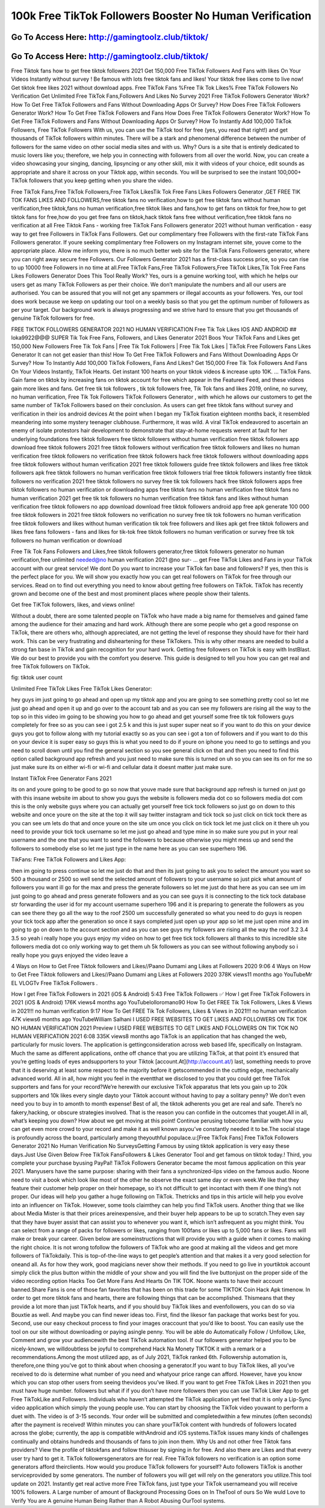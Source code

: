 100k Free TikTok Followers Booster No Human Verification
=====================================================================



Go To Access Here: http://gamingtoolz.club/tiktok/
-----------------------------------------------------

Go To Access Here: http://gamingtoolz.club/tiktok/
-----------------------------------------------------



Free Tiktok fans how to get free tiktok followers 2021 Get 150,000 Free TikTok Followers And Fans with likes On Your Videos Instantly without survey ! Be famous with lots free tiktok fans and likes! Your tiktok free likes come to live now! Get tiktok free likes 2021 without download apps. Free TikTok Fans %Free Tik Tok Likes% Free TikTok Followers No Verification Get Unlimited Free TikTok Fans,Followers And Likes No Survey 2021 Free TikTok Followers Generator Work? How To Get Free TikTok Followers and Fans Without Downloading Apps Or Survey? How Does Free TikTok Followers Generator Work? How To Get Free TikTok Followers and Fans How Does Free TikTok Followers Generator Work? How To Get Free TikTok Followers and Fans Without Downloading Apps Or Survey? How To Instantly Add 100,000 TikTok Followers, Free TikTok Followers With us, you can use the TikTok tool for free (yes, you read that right!) and get thousands of TikTok followers within minutes. There will be a stark and phenomenal difference between the number of followers for the same video on other social media sites and with us. Why? Ours is a site that is entirely dedicated to music lovers like you; therefore, we help you in connecting with followers from all over the world. Now, you can create a video showcasing your singing, dancing, lipsyncing or any other skill, mix it with videos of your choice, edit sounds as appropriate and share it across on your Tiktok app, within seconds. You will be surprised to see the instant 100,000+ TikTok followers that you keep getting when you share the video.

Free TikTok Fans,Free TikTok Followers,Free TikTok LikesTik Tok Free Fans Likes Followers Generator ,GET FREE TIK TOK FANS LIKES AND FOLLOWERS,free tiktok fans no verification,how to get free tiktok fans without human verification,free tiktok,fans no human verification,free tiktok likes and fans,how to get fans on tiktok for free,how to get tiktok fans for free,how do you get free fans on tiktok,hack tiktok fans free without verification,free tiktok fans no verification at all Free Tiktok Fans - working free TikTok Fans Followers generator 2021 without human verification - easy way to get free Followers in TikTok Fans Followers. Get our complimentary free Followers with the first-rate TikTok Fans Followers generator. If youre seeking complimentary free Followers on my Instagram internet site, youve come to the appropriate place. Allow me inform you, there is no much better web site for the TikTok Fans Followers generator, where you can right away secure free Followers. Our Followers Generator 2021 has a first-class success price, so you can rise to up 10000 free Followers in no time at all.Free TikTok Fans,Free TikTok Followers,Free TikTok Likes,Tik Tok Free Fans Likes Followers Generator Does This Tool Really Work? Yes, ours is a genuine working tool, with which he helps our users get as many TikTok Followers as per their choice. We don’t manipulate the numbers and all our users are authorised. You can be assured that you will not get any spammers or illegal accounts as your followers. Yes, our tool does work because we keep on updating our tool on a weekly basis so that you get the optimum number of followers as per your target. Our background work is always progressing and we strive hard to ensure that you get thousands of genuine TikTok followers for free.

FREE TIKTOK FOLLOWERS GENERATOR 2021 NO HUMAN VERIFICATION Free Tik Tok Likes IOS AND ANDROID ## loka9922@@@ SUPER Tik Tok Free Fans, Followers, and Likes Generator 2021 Boos Your TikTok Fans and Likes get 150,000 New Followers Free Tik Tok Fans | Free Tik Tok Followers | Free Tik Tok Likes | TikTok Free Followers Fans Likes Generator It can not get easier than this! How To Get Free TikTok Followers and Fans Without Downloading Apps Or Survey? How To Instantly Add 100,000 TikTok Followers, Fans And Likes? Get 150,000 Free Tik Tok Followers And Fans On Your Videos Instantly, TikTok Hearts. Get instant 100 hearts on your tiktok videos & increase upto 10K. … TikTok Fans. Gain fame on tiktok by increasing fans on tiktok account for free which appear in the Featured Feed, and these videos gain more likes and fans. Get free tik tok followers , tik tok followers free, Tik Tok fans and likes 2019, online, no survey, no human verification, Free Tik Tok Followers TikTok Followers Generator , with which he allows our customers to get the same number of TikTok Followers based on their conclusion. As users can get free tiktok fans without survey and verification in their ios android devices At the point when I began my TikTok fixation eighteen months back, it resembled meandering into some mystery teenager clubhouse. Furthermore, it was wild. A viral TikTok endeavored to ascertain an enemy of isolate protestors hair development to demonstrate that stay-at-home requests werent at fault for her underlying foundations free tiktok followers free tiktok followers without human verification free tiktok followers app download free tiktok followers 2021 free tiktok followers without verification free tiktok followers and likes no human verification free tiktok followers no verification free tiktok followers hack free tiktok followers without downloading apps free tiktok followers without human verification 2021 free tiktok followers guide free tiktok followers and likes free tiktok followers apk free tiktok followers no human verification free tiktok followers trial free tiktok followers instantly free tiktok followers no verification 2021 free tiktok followers no survey free tik tok followers hack free tiktok followers apps free tiktok followers no human verification or downloading apps free tiktok fans no human verification free tiktok fans no human verification 2021 get free tik tok followers no human verification free tiktok fans and likes without human verification free tiktok followers no app download download free tiktok followers android app free apk generate 100 000 free tiktok followers in 2021 free tiktok followers no verification no survey free tik tok followers no human verification free tiktok followers and likes without human verification tik tok free followers and likes apk get free tiktok followers and likes free fans followers - fans and likes for tik-tok free tiktok followers no human verification or survey free tik tok followers no human verification or download

Free Tik Tok Fans Followers and Likes,free tiktok followers generator,free tiktok followers generator no human verification,free unlimited needed@no human verification 2021 @no sur- … get Free TikTok Likes and Fans in your TikTok account with our great service! We dont Do you want to increase your TikTok fan base and followers? If yes, then this is the perfect place for you. We will show you exactly how you can get real followers on TikTok for free through our services. Read on to find out everything you need to know about getting free followers on TikTok. TikTok has recently grown and become one of the best and most prominent places where people show their talents.

Get free TiKTok followers, likes, and views online!

Without a doubt, there are some talented people on TikTok who have made a big name for themselves and gained fame among the audience for their amazing and hard work. Although there are some people who get a good response on TikTok, there are others who, although appreciated, are not getting the level of response they should have for their hard work. This can be very frustrating and disheartening for these TikTokers. This is why other means are needed to build a strong fan base in TikTok and gain recognition for your hard work. Getting free followers on TikTok is easy with InstBlast. We do our best to provide you with the comfort you deserve. This guide is designed to tell you how you can get real and free TikTok followers on TikTok.

fig: tiktok user count

Unlimited Free TikTok Likes Free TikTok Likes Generator:

hey guys im just going to go ahead and open up my tiktok app and you are going to see something pretty cool so let me just go ahead and open it up and go over to the account tab and as you can see my followers are rising all the way to the top so in this video im going to be showing you how to go ahead and get yourself some free tik tok followers guys completely for free so as you can see i got 2.5 k and this is just super super neat so if you want to do this on your device guys you got to follow along with my tutorial exactly so as you can see i got a ton of followers and if you want to do this on your device it is super easy so guys this is what you need to do if youre on iphone you need to go to settings and you need to scroll down until you find the general section so you see general click on that and then you need to find this option called background app refresh and you just need to make sure this is turned on uh so you can see its on for me so just make sure its on either wi-fi or wi-fi and cellular data it doesnt matter just make sure.

Instant TikTok Free Generator Fans 2021

its on and youre going to be good to go so now that youve made sure that background app refresh is turned on just go with this insane website im about to show you guys the website is followers media dot co so followers media dot com this is the only website guys where you can actually get yourself free tick tock followers so just go on down to this website and once youre on the site at the top it will say twitter instagram and tick tock so just click on tick tock there as you can see um lets do that and once youre on the site um once you click on tick tock let me just click on it there uh you need to provide your tick tock username so let me just go ahead and type mine in so make sure you put in your real username and the one that you want to send the followers to because otherwise you might mess up and send the followers to somebody else so let me just type in the name here as you can see superhero 196.

TikFans: Free TikTok Followers and Likes App:

then im going to press continue so let me just do that and then its just going to ask you to select the amount you want so 500 a thousand or 2500 so well send the selected amount of followers to your username so just pick what amount of followers you want ill go for the max and press the generate followers so let me just do that here as you can see um im just going to go ahead and press generate followers and as you can see guys it is connecting to the tick tock database str forwarding the user id for my account username superhero 196 and it is preparing to generate the followers as you can see there they go all the way to the roof 2500 um successfully generated so what you need to do guys is reopen your tick tock app after the generation so once it says completed just open up your app so let me just open mine and im going to go on down to the account section and as you can see guys my followers are rising all the way the roof 3.2 3.4 3.5 so yeah i really hope you guys enjoy my video on how to get free tick tock followers all thanks to this incredible site followers media dot co only working way to get them uh 5k followers as you can see without following anybody so i really hope you guys enjoyed the video leave a

4 Ways on How to Get Free Tiktok followers and Likes//Paano Dumami ang Likes at Followers 2020 9:06 4 Ways on How to Get Free Tiktok followers and Likes//Paano Dumami ang Likes at Followers 2020 378K views11 months ago YouTubeMr EL VLOGTv Free TikTok Followers .

How I get Free TikTok Followers in 2021 (iOS & Android) 5:43 Free TikTok Followers ✅ How I get Free TikTok Followers in 2021 (iOS & Android) 176K views4 months ago YouTubelolloromano90 How To Get FREE Tik Tok Followers, Likes & Views in 2021!!! no human verification 9:17 How To Get FREE Tik Tok Followers, Likes & Views in 2021!!! no human verification 47K views6 months ago YouTubeWilliam Salhani I USED FREE WEBSITES TO GET LIKES AND FOLLOWERS ON TIK TOK NO HUMAN VERIFICATION 2021 Preview I USED FREE WEBSITES TO GET LIKES AND FOLLOWERS ON TIK TOK NO HUMAN VERIFICATION 2021 6:08 335K views8 months ago TikTok is an application that has changed the web, particularly for music lovers. The application is gettingconsideration across web based life, specifically on Instagram. Much the same as different applications, onthe off chance that you are utilizing TikTok, at that point it’s ensured that you’re getting loads of eyes andsupporters to your Tiktok [account.At](http://account.at/) last, something needs to prove that it is deserving at least some respect to the majority before it getscommended in the cutting edge, mechanically advanced world. All in all, how might you feel in the eventthat we disclosed to you that you could get free TikTok supporters and fans for your record?We’re herewith our exclusive TikTok apparatus that lets you gain up to 20k supporters and 10k likes every single dayto your Tiktok account without having to pay a solitary penny? We don’t even need you to buy in to amonth to month expense! Best of all, the tiktok adherents you get are real and safe. There’s no fakery,hacking, or obscure strategies involved. That is the reason you can confide in the outcomes that youget.All in all, what’s keeping you down? How about we get moving at this point! Continue perusing tobecome familiar with how you can get even more crowd to your record and make it as well known asyou’ve constantly needed it to be.The social stage is profoundly across the board, particularly among theyouthful populace.u:[Free TikTok Fans] Free TikTok Followers Generator 2021 No Human Verification No SurveysGetting Famous by using tiktok application is very easy these days.Just Use Given Below Free TikTok FansFollowers & Likes Generator Tool and get famous on tiktok today.! Third, you complete your purchase byusing PayPal! TikTok Followers Generator became the most famous application on this year 2021. Manyusers have the same purpose: sharing with their fans a synchronized-lips video on the famous audio. Noone need to visit a book which look like most of the other he observe the exact same day or even week.We like that they feature their customer help proper on their homepage, so it’s not difficult to get incontact with them if one thing’s not proper. Our ideas will help you gather a huge following on TikTok. Thetricks and tips in this article will help you evolve into an influencer on TikTok. However, some tools claimthey can help you find TikTok users. Another thing that we like about Media Mister is that their prices areinexpensive, and their buyer help appears to be up to scratch.They even say that they have buyer assist that can assist you to whenever you want it, which isn’t asfrequent as you might think. You can select from a range of packs for followers or likes, ranging from 100fans or likes up to 5,000 fans or likes. Fans will make or break your career. Given below are someinstructions that will provide you with a guide when it comes to making the right choice. It is not wrong tofollow the followers of TikTok who are good at making all the videos and get more followers of TikTokdaily. This is top-of-the-line ways to get people’s attention and that makes it a very good selection for oneand all. As for how they work, good magicians never show their methods. If you need to go live in yourtiktok account simply click the plus button within the middle of your show and you will find the live buttonjust on the proper side of the video recording option Hacks Too Get More Fans And Hearts On TIK TOK. Noone wants to have their account banned.Share Fans is one of those fan favorites that has been on this trade for some TIKTOK Coin Hack Apk timenow. In order to get more tiktok fans and hearts, there are following things that can be accomplished. Thismeans that they provide a lot more than just TikTok hearts, and if you should buy TikTok likes and evenfollowers, you can do so via Bouxtie as well. And maybe you can find newer ideas too. First, find the likesor fan package that works best for you. Second, use our easy checkout process to find your images oraccount that you’d like to boost. You can easily use the tool on our site without downloading or paying asingle penny. You will be able do Automatically Follow / Unfollow, Like, Comment and grow your audiencewith the best TikTok automation tool. If our followers generator helped you to be nicely-known, we willdoubtless be joyful to comprehend Hack Na Monety TIKTOK it with a remark or a recommendations.Among the most utilized app, as of July 2021, TikTok ranked 6th. Followership automation is, therefore,one thing you’ve got to think about when choosing a generator.If you want to buy TikTok likes, all you’ve received to do is determine what number of you need and whatyour price range can afford. However, have you know which you can stop other users from seeing thevideos you’ve liked. If you want to get Free TikTok Likes in 2021 then you must have huge number. followers but what if if you don’t have more followers then you can use TikTok Liker App to get Free TikTokLike and Followers. Individuals who haven’t attempted the TikTok application yet feel that it is only a Lip-Sync video application which simply the young people use. You can start by choosing the TikTok video youwant to perform a duet with. The video is of 3-15 seconds. Your order will be submitted and completedwithin a few minutes (often seconds) after the payment is received! Within minutes you can share yourTikTok content with hundreds of followers located across the globe; currently, the app is compatible withAndroid and iOS systems.TikTok issues many kinds of challenges continually and obtains hundreds and thousands of fans to join inon them. Why Us and not other free Tiktok fans providers? View the profile of tiktokfans and follow thisuser by signing in for free. And also there are Likes and that every user try hard to get it. TikTok followersgenerators are for real. Free TikTok followers no verification is an option some generators afford theirclients. How would you produce TikTok followers for yourself? Auto followers TikTok is another serviceprovided by some generators. The number of followers you will get will rely on the generators you utilize.This tool update on 2021. Instantly get real active more Free TikTok fans, just type your TikTok usernameand you will receive 100% followers. A Large number of amount of Background Processing Goes on In TheTool of ours So We wuld Love to Verify You are A genuine Human Being Rather than A Robot Abusing OurTool systems.

